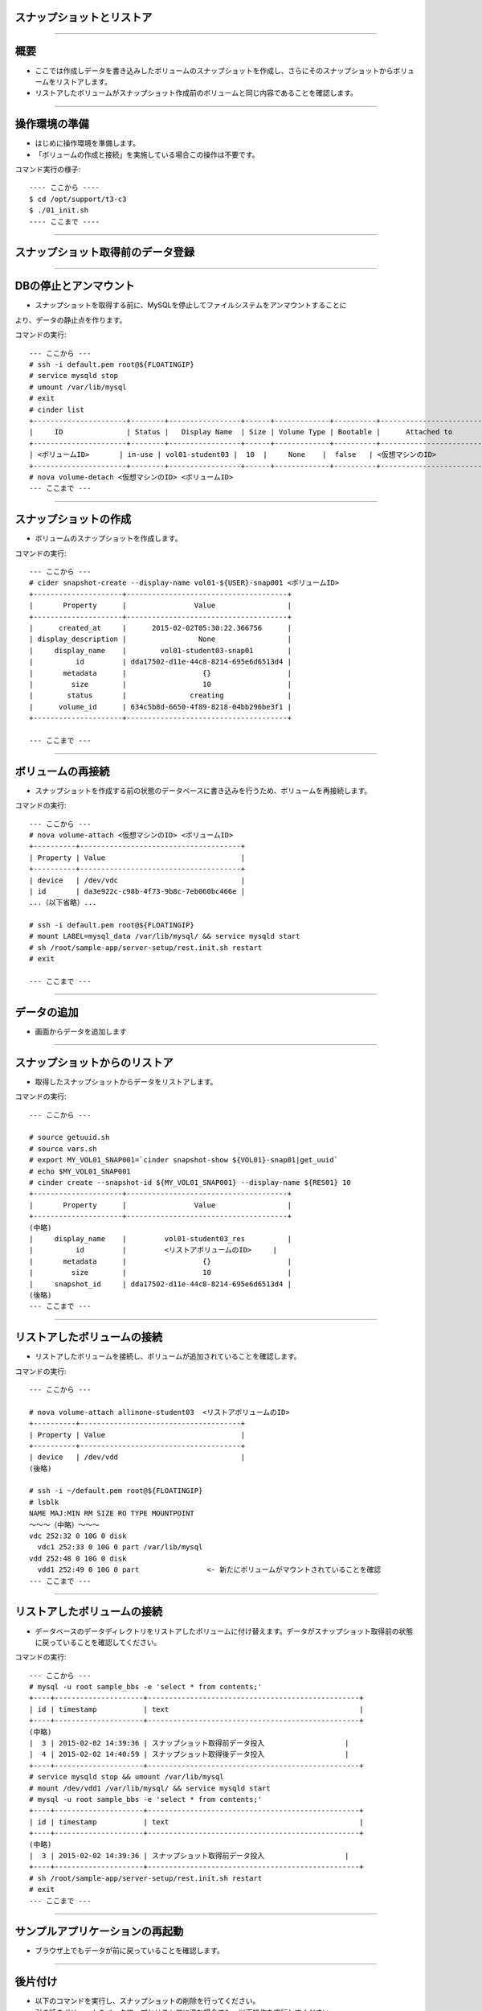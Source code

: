 スナップショットとリストア
================

----

概要
================

- ここでは作成しデータを書き込みしたボリュームのスナップショットを作成し、さらにそのスナップショットからボリュームをリストアします。
- リストアしたボリュームがスナップショット作成前のボリュームと同じ内容であることを確認します。

.. image:: ./_assets/c3-t3/00-base-image.png
   :width: 55%

----

操作環境の準備
================
- はじめに操作環境を準備します。
- 「ボリュームの作成と接続」を実施している場合この操作は不要です。

コマンド実行の様子::

  ---- ここから ----
  $ cd /opt/support/t3-c3
  $ ./01_init.sh
  ---- ここまで ----

----

スナップショット取得前のデータ登録
================

.. image:: ./_assets/c3-t3/01-init.png
   :width: 75%

----

DBの停止とアンマウント
================

- スナップショットを取得する前に、MySQLを停止してファイルシステムをアンマウントすることに
より、データの静止点を作ります。

コマンドの実行::

  --- ここから ---
  # ssh -i default.pem root@${FLOATINGIP}
  # service mysqld stop
  # umount /var/lib/mysql
  # exit
  # cinder list
  +----------------------+--------+-----------------+------+-------------+----------+-----------------------------+
  |     ID               | Status |   Display Name  | Size | Volume Type | Bootable |      Attached to            |
  +----------------------+--------+-----------------+------+-------------+----------+-----------------------------+
  | <ボリュームID>       | in-use | vol01-student03 |  10  |     None    |  false   | <仮想マシンのID>            |
  +----------------------+--------+-----------------+------+-------------+----------+-----------------------------+
  # nova volume-detach <仮想マシンのID> <ボリュームID>
  --- ここまで ---

----

スナップショットの作成
================

- ボリュームのスナップショットを作成します。

コマンドの実行::

  --- ここから ---
  # cider snapshot-create --display-name vol01-${USER}-snap001 <ボリュームID>
  +---------------------+--------------------------------------+
  |       Property      |                Value                 |
  +---------------------+--------------------------------------+
  |      created_at     |      2015-02-02T05:30:22.366756      |
  | display_description |                 None                 |
  |     display_name    |        vol01-student03-snap01        |
  |          id         | dda17502-d11e-44c8-8214-695e6d6513d4 |
  |       metadata      |                  {}                  |
  |         size        |                  10                  |
  |        status       |               creating               |
  |      volume_id      | 634c5b8d-6650-4f89-8218-04bb296be3f1 |
  +---------------------+--------------------------------------+  

  --- ここまで ---

----

ボリュームの再接続
================

- スナップショットを作成する前の状態のデータベースに書き込みを行うため、ボリュームを再接続します。

コマンドの実行::

  --- ここから ---
  # nova volume-attach <仮想マシンのID> <ボリュームID>
  +----------+--------------------------------------+
  | Property | Value                                |
  +----------+--------------------------------------+
  | device   | /dev/vdc                             |
  | id       | da3e922c-c98b-4f73-9b8c-7eb060bc466e |
  ...（以下省略）...

  # ssh -i default.pem root@${FLOATINGIP}
  # mount LABEL=mysql_data /var/lib/mysql/ && service mysqld start
  # sh /root/sample-app/server-setup/rest.init.sh restart
  # exit 

  --- ここまで ---

----

データの追加
================

- 画面からデータを追加します

.. image:: ./_assets/c3-t3/02-put_data.png
   :width: 75%

----


スナップショットからのリストア
================

- 取得したスナップショットからデータをリストアします。

コマンドの実行::

  --- ここから ---
  
  # source getuuid.sh
  # source vars.sh
  # export MY_VOL01_SNAP001=`cinder snapshot-show ${VOL01}-snap01|get_uuid` 
  # echo $MY_VOL01_SNAP001
  # cinder create --snapshot-id ${MY_VOL01_SNAP001} --display-name ${RES01} 10
  +---------------------+--------------------------------------+
  |       Property      |                Value                 |
  +---------------------+--------------------------------------+
  (中略)
  |     display_name    |         vol01-student03_res          |
  |          id         |         <リストアボリュームのID>     |
  |       metadata      |                  {}                  |
  |         size        |                  10                  |
  |     snapshot_id     | dda17502-d11e-44c8-8214-695e6d6513d4 |
  (後略)
  --- ここまで ---

----

リストアしたボリュームの接続
================

- リストアしたボリュームを接続し、ボリュームが追加されていることを確認します。

コマンドの実行::

  --- ここから ---

  # nova volume-attach allinone-student03  <リストアボリュームのID>
  +----------+--------------------------------------+
  | Property | Value                                |
  +----------+--------------------------------------+
  | device   | /dev/vdd                             |
  (後略)
  
  # ssh -i ~/default.pem root@${FLOATINGIP}
  # lsblk
  NAME MAJ:MIN RM SIZE RO TYPE MOUNTPOINT
  ～～～（中略）～～～
  vdc 252:32 0 10G 0 disk
    vdc1 252:33 0 10G 0 part /var/lib/mysql
  vdd 252:48 0 10G 0 disk
    vdd1 252:49 0 10G 0 part                <- 新たにボリュームがマウントされていることを確認
  --- ここまで ---

----

リストアしたボリュームの接続
================

- データベースのデータディレクトリをリストアしたボリュームに付け替えます。データがスナップショット取得前の状態に戻っていることを確認してください。

コマンドの実行::

  --- ここから ---
  # mysql -u root sample_bbs -e 'select * from contents;'
  +----+---------------------+--------------------------------------------------+
  | id | timestamp           | text                                             |
  +----+---------------------+--------------------------------------------------+
  (中略)
  |  3 | 2015-02-02 14:39:36 | スナップショット取得前データ投入                   |
  |  4 | 2015-02-02 14:40:59 | スナップショット取得後データ投入                   |
  +----+---------------------+--------------------------------------------------+
  # service mysqld stop && umount /var/lib/mysql
  # mount /dev/vdd1 /var/lib/mysql/ && service mysqld start
  # mysql -u root sample_bbs -e 'select * from contents;'
  +----+---------------------+--------------------------------------------------+
  | id | timestamp           | text                                             |
  +----+---------------------+--------------------------------------------------+
  (中略)
  |  3 | 2015-02-02 14:39:36 | スナップショット取得前データ投入                   |
  +----+---------------------+--------------------------------------------------+
  # sh /root/sample-app/server-setup/rest.init.sh restart
  # exit
  --- ここまで ---

----

サンプルアプリケーションの再起動
================

- ブラウザ上でもデータが前に戻っていることを確認します。


.. image:: ./_assets/c3-t3/03-end_data.png
   :width: 75%

----

後片付け
===============

- 以下のコマンドを実行し、スナップショットの削除を行ってください。
- 引き続きボリュームのバックアップとリストアに進む場合でも、以下操作を実行してください。

コマンド実行の様子::

  ---- ここから ----
  # pwd
  /opt/support/t3-c3  # <---「/opt/support/t3-c3」にいることを確認します。
  # ./99_cleanup.sh
  ---- ここまで ----

----



まとめ
===============

- ボリュームのスナップショットによるデータのリストアを実行しました。
- これにより以下のようにデータベース状態をスナップショット取得時の状態に戻すことができました。

.. image:: ./_assets/c3-t3/04-matome.png
   :width: 75%


